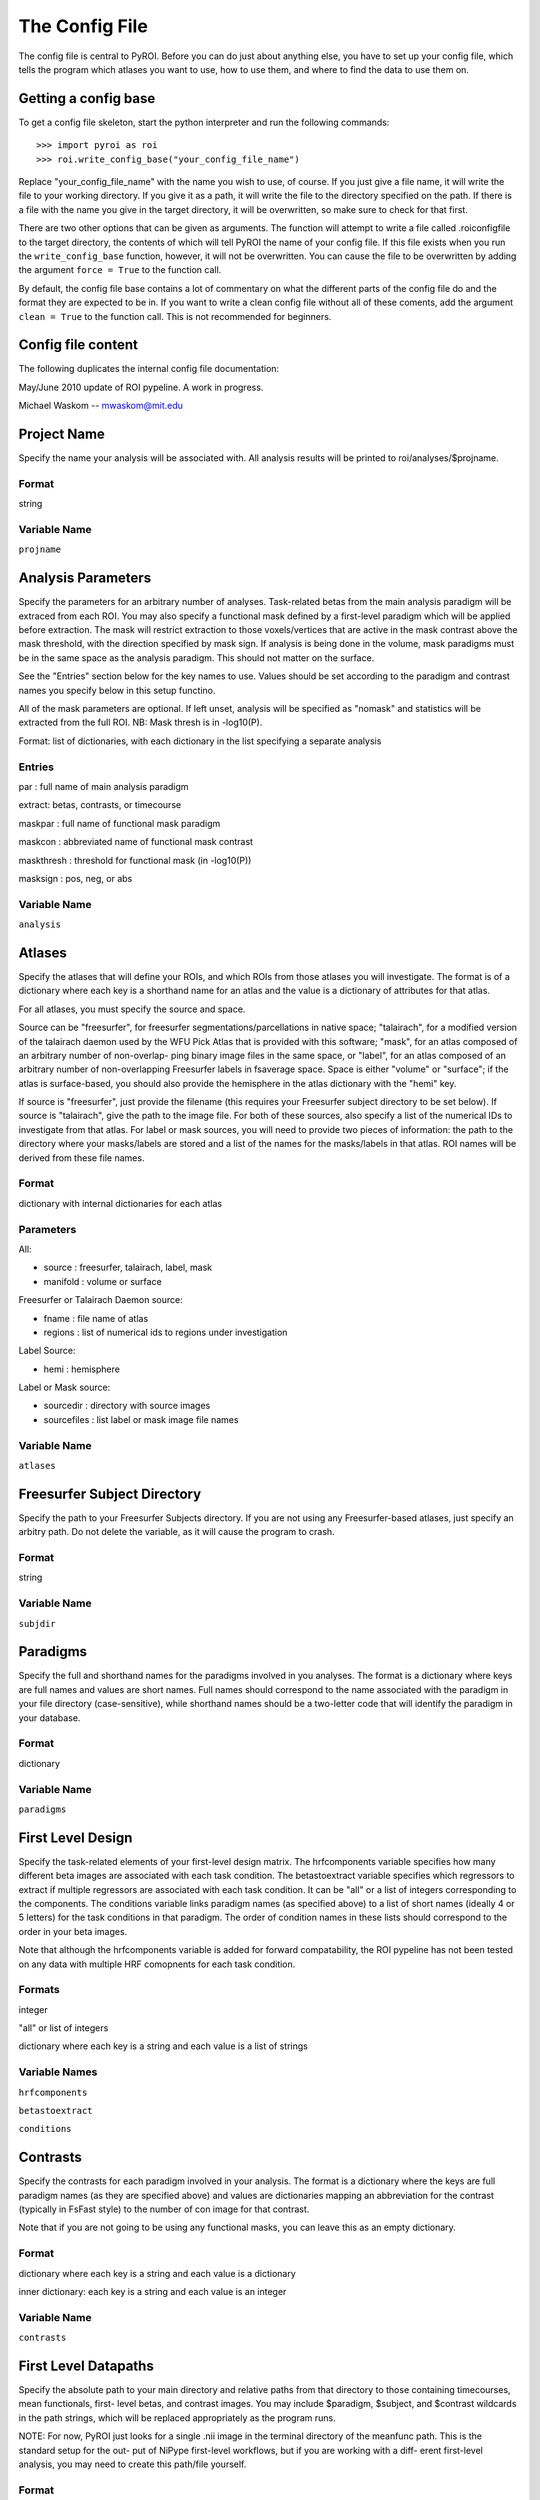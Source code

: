 .. _config_file:

===============
The Config File
===============

The config file is central to PyROI.  Before you can do just about anything
else, you have to set up your config file, which tells the program which
atlases you want to use, how to use them, and where to find the data to
use them on.

Getting a config base
---------------------

To get a config file skeleton, start the python interpreter and run the 
following commands::

>>> import pyroi as roi
>>> roi.write_config_base("your_config_file_name")

Replace "your_config_file_name" with the name you wish to use, of course.
If you just give a file name, it will write the file to your working 
directory.  If you give it as a path, it will write the file to the
directory specified on the path.  If there is a file with the name you
give in the target directory, it will be overwritten, so make sure to 
check for that first.

There are two other options that can be given as arguments.  The 
function will attempt to write a file called .roiconfigfile to the
target directory, the contents of which will tell PyROI the name of
your config file.  If this file exists when you run the ``write_config_base``
function, however, it will not be overwritten.  You can cause the file 
to be overwritten by adding the argument ``force = True`` to the function
call.

By default, the config file base contains a lot of commentary on what
the different parts of the config file do and the format they are
expected to be in.  If you want to write a clean config file without
all of these coments, add the argument ``clean = True`` to the function
call.  This is not recommended for beginners.

Config file content
-------------------

The following duplicates the internal config file documentation:

May/June 2010 update of ROI pypeline.  A work in progress.

Michael Waskom -- mwaskom@mit.edu


Project Name
------------

Specify the name your analysis will be associated with. All analysis
results will be printed to roi/analyses/$projname.

Format
^^^^^^

string


Variable Name
^^^^^^^^^^^^^

``projname``




Analysis Parameters
-------------------

Specify the parameters for an arbitrary number of analyses. Task-related
betas from the main analysis paradigm will be extraced from each ROI. 
You may also specify a functional mask defined by a first-level paradigm
which will be applied before extraction. The mask will restrict extraction
to those voxels/vertices that are active in the mask contrast above the 
mask threshold, with the direction specified by mask sign. If analysis is
being done in the volume, mask paradigms must be in the same space as the
analysis paradigm.  This should not matter on the surface.

See the "Entries" section below for the key names to use.  Values
should be set according to the paradigm and contrast names you specify
below in this setup functino.

All of the mask parameters are optional. If left unset, analysis will 
be specified as "nomask" and statistics will be extracted from the full
ROI.  NB: Mask thresh is in -log10(P).

Format: list of dictionaries, with each dictionary in the list specifying
a separate analysis

Entries
^^^^^^^

par : full name of main analysis paradigm

extract: betas, contrasts, or timecourse

maskpar : full name of functional mask paradigm 

maskcon : abbreviated name of functional mask contrast 

maskthresh : threshold for functional mask (in -log10(P))

masksign : pos, neg, or abs


Variable Name
^^^^^^^^^^^^^

``analysis``




Atlases
-------

Specify the atlases that will define your ROIs, and which ROIs from
those atlases you will investigate. The format is of a dictionary
where each key is a shorthand name for an atlas and the value is
a dictionary of attributes for that atlas.

For all atlases, you must specify the source and space. 

Source can be "freesurfer", for freesurfer segmentations/parcellations
in native space; "talairach", for a modified version of the talairach
daemon used by the WFU Pick Atlas that is provided with this software;
"mask", for an atlas composed of an arbitrary number of non-overlap-
ping binary image files in the same space, or "label", for an atlas
composed of an arbitrary number of non-overlapping Freesurfer labels
in fsaverage space. Space is either "volume" or "surface"; if the atlas
is surface-based, you should also provide the hemisphere in the atlas
dictionary with the "hemi" key.

If source is "freesurfer", just provide the filename (this requires your
Freesurfer subject directory to be set below). If source is "talairach",
give the path to the image file. For both of these sources, also specify
a list of the numerical IDs to investigate from that atlas. For label or
mask sources, you will need to provide two pieces of information: the 
path to the directory where your masks/labels are stored and a list of
the names for the masks/labels in that atlas. ROI names will be derived
from these file names.

Format
^^^^^^

dictionary with internal dictionaries for each atlas


Parameters
^^^^^^^^^^

All:

- source : freesurfer, talairach, label, mask

- manifold : volume or surface

Freesurfer or Talairach Daemon source:

- fname : file name of atlas

- regions : list of numerical ids to regions under investigation

Label Source:

- hemi : hemisphere

Label or Mask source:

- sourcedir : directory with source images

- sourcefiles : list label or mask image file names 


Variable Name
^^^^^^^^^^^^^

``atlases``




Freesurfer Subject Directory
----------------------------

Specify the path to your Freesurfer Subjects directory. If you are not
using any Freesurfer-based atlases, just specify an arbitry path.  
Do not delete the variable, as it will cause the program to crash.

Format
^^^^^^

string


Variable Name
^^^^^^^^^^^^^

``subjdir``




Paradigms
---------

Specify the full and shorthand names for the paradigms involved in you
analyses. The format is a dictionary where keys are full names and
values are short names. Full names should correspond to the name 
associated with the paradigm in your file directory (case-sensitive),
while shorthand names should be a two-letter code that will identify 
the paradigm in your database.

Format
^^^^^^

dictionary


Variable Name
^^^^^^^^^^^^^^

``paradigms``




First Level Design
------------------

Specify the task-related elements of your first-level design matrix.
The hrfcomponents variable specifies how many different beta images
are associated with each task condition. The betastoextract variable 
specifies which regressors to extract if multiple regressors are
associated with each task condition.  It can be "all" or a list of 
integers corresponding to the components. The conditions variable links
paradigm names (as specified above) to a list of short names (ideally
4 or 5 letters) for the task conditions in that paradigm. The order of
condition names in these lists should correspond to the order in your
beta images.

Note that although the hrfcomponents variable is added for forward
compatability, the ROI pypeline has not been tested on any data
with multiple HRF comopnents for each task condition.

Formats
^^^^^^^

integer

"all" or list of integers

dictionary where each key is a string and each value is a list of strings


Variable Names
^^^^^^^^^^^^^^

``hrfcomponents``

``betastoextract``

``conditions``




Contrasts
---------

Specify the contrasts for each paradigm involved in your analysis. The 
format is a dictionary where the keys are full paradigm names (as they
are specified above) and values are dictionaries mapping an abbreviation
for the contrast (typically in FsFast style) to the number of con image
for that contrast.

Note that if you are not going to be using any functional masks, you can
leave this as an empty dictionary.

Format
^^^^^^

dictionary where each key is a string and each value is a dictionary

inner dictionary: each key is a string and each value is an integer


Variable Name
^^^^^^^^^^^^^

``contrasts``




First Level Datapaths
---------------------

Specify the absolute path to your main directory and relative paths from
that directory to those containing timecourses, mean functionals, first-
level betas, and contrast images.  You may include $paradigm, $subject,
and $contrast wildcards in the path strings, which will be replaced 
appropriately as the program runs. 

NOTE: For now, PyROI just looks for a single .nii image in the terminal
directory of the meanfunc path.  This is the standard setup for the out-
put of NiPype first-level workflows, but if you are working with a diff-
erent first-level analysis, you may need to create this path/file yourself.

Format
^^^^^^

string


Variable Names
^^^^^^^^^^^^^^

``basepath``

``timecoursepath``

``meanfuncpath``

``betapath``

``contrastpath``




Subjects
--------

Specify the subjects to use in your analyses.  The format is a dictionary
where keys are the names of your groups and values are lists of your
subjects, specified by how they are stored in your filesystem (Freesurfer
ID, etc.). Maintain this format even if you have only one group; simply 
use the name of your experiment, or other, as the single key to the dict-
ionary in that case.

Format
^^^^^^

dictionary with strings as each key and a list of strings as each value


Variable Name
^^^^^^^^^^^^^

``subjects``



